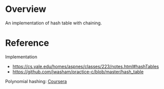* Overview
  An implementation of hash table with chaining.

* Reference
  Implementation
  + https://cs.yale.edu/homes/aspnes/classes/223/notes.html#hashTables
  + https://github.com/jwasham/practice-c/blob/master/hash_table

  Polynomial hashing: [[https://www.coursera.org/learn/data-structures/lecture/KKYUc/hashing-strings][Coursera]]
